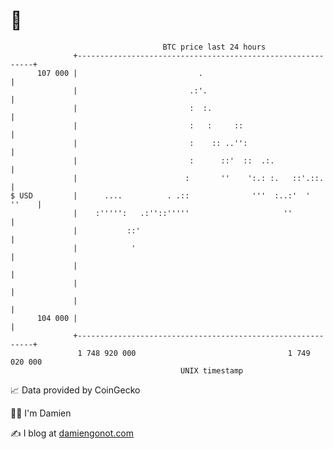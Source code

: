* 👋

#+begin_example
                                     BTC price last 24 hours                    
                 +------------------------------------------------------------+ 
         107 000 |                           .                                | 
                 |                         .:'.                               | 
                 |                         :  :.                              | 
                 |                         :   :     ::                       | 
                 |                         :    :: ..'':                      | 
                 |                         :      ::'  ::  .:.                | 
                 |                        :       ''    ':.: :.   ::'.::.     | 
   $ USD         |      ....          . .::              '''  :..:'  '  ''    | 
                 |    :''''':   .:''::'''''                     ''            | 
                 |           ::'                                              | 
                 |            '                                               | 
                 |                                                            | 
                 |                                                            | 
                 |                                                            | 
         104 000 |                                                            | 
                 +------------------------------------------------------------+ 
                  1 748 920 000                                  1 749 020 000  
                                         UNIX timestamp                         
#+end_example
📈 Data provided by CoinGecko

🧑‍💻 I'm Damien

✍️ I blog at [[https://www.damiengonot.com][damiengonot.com]]
